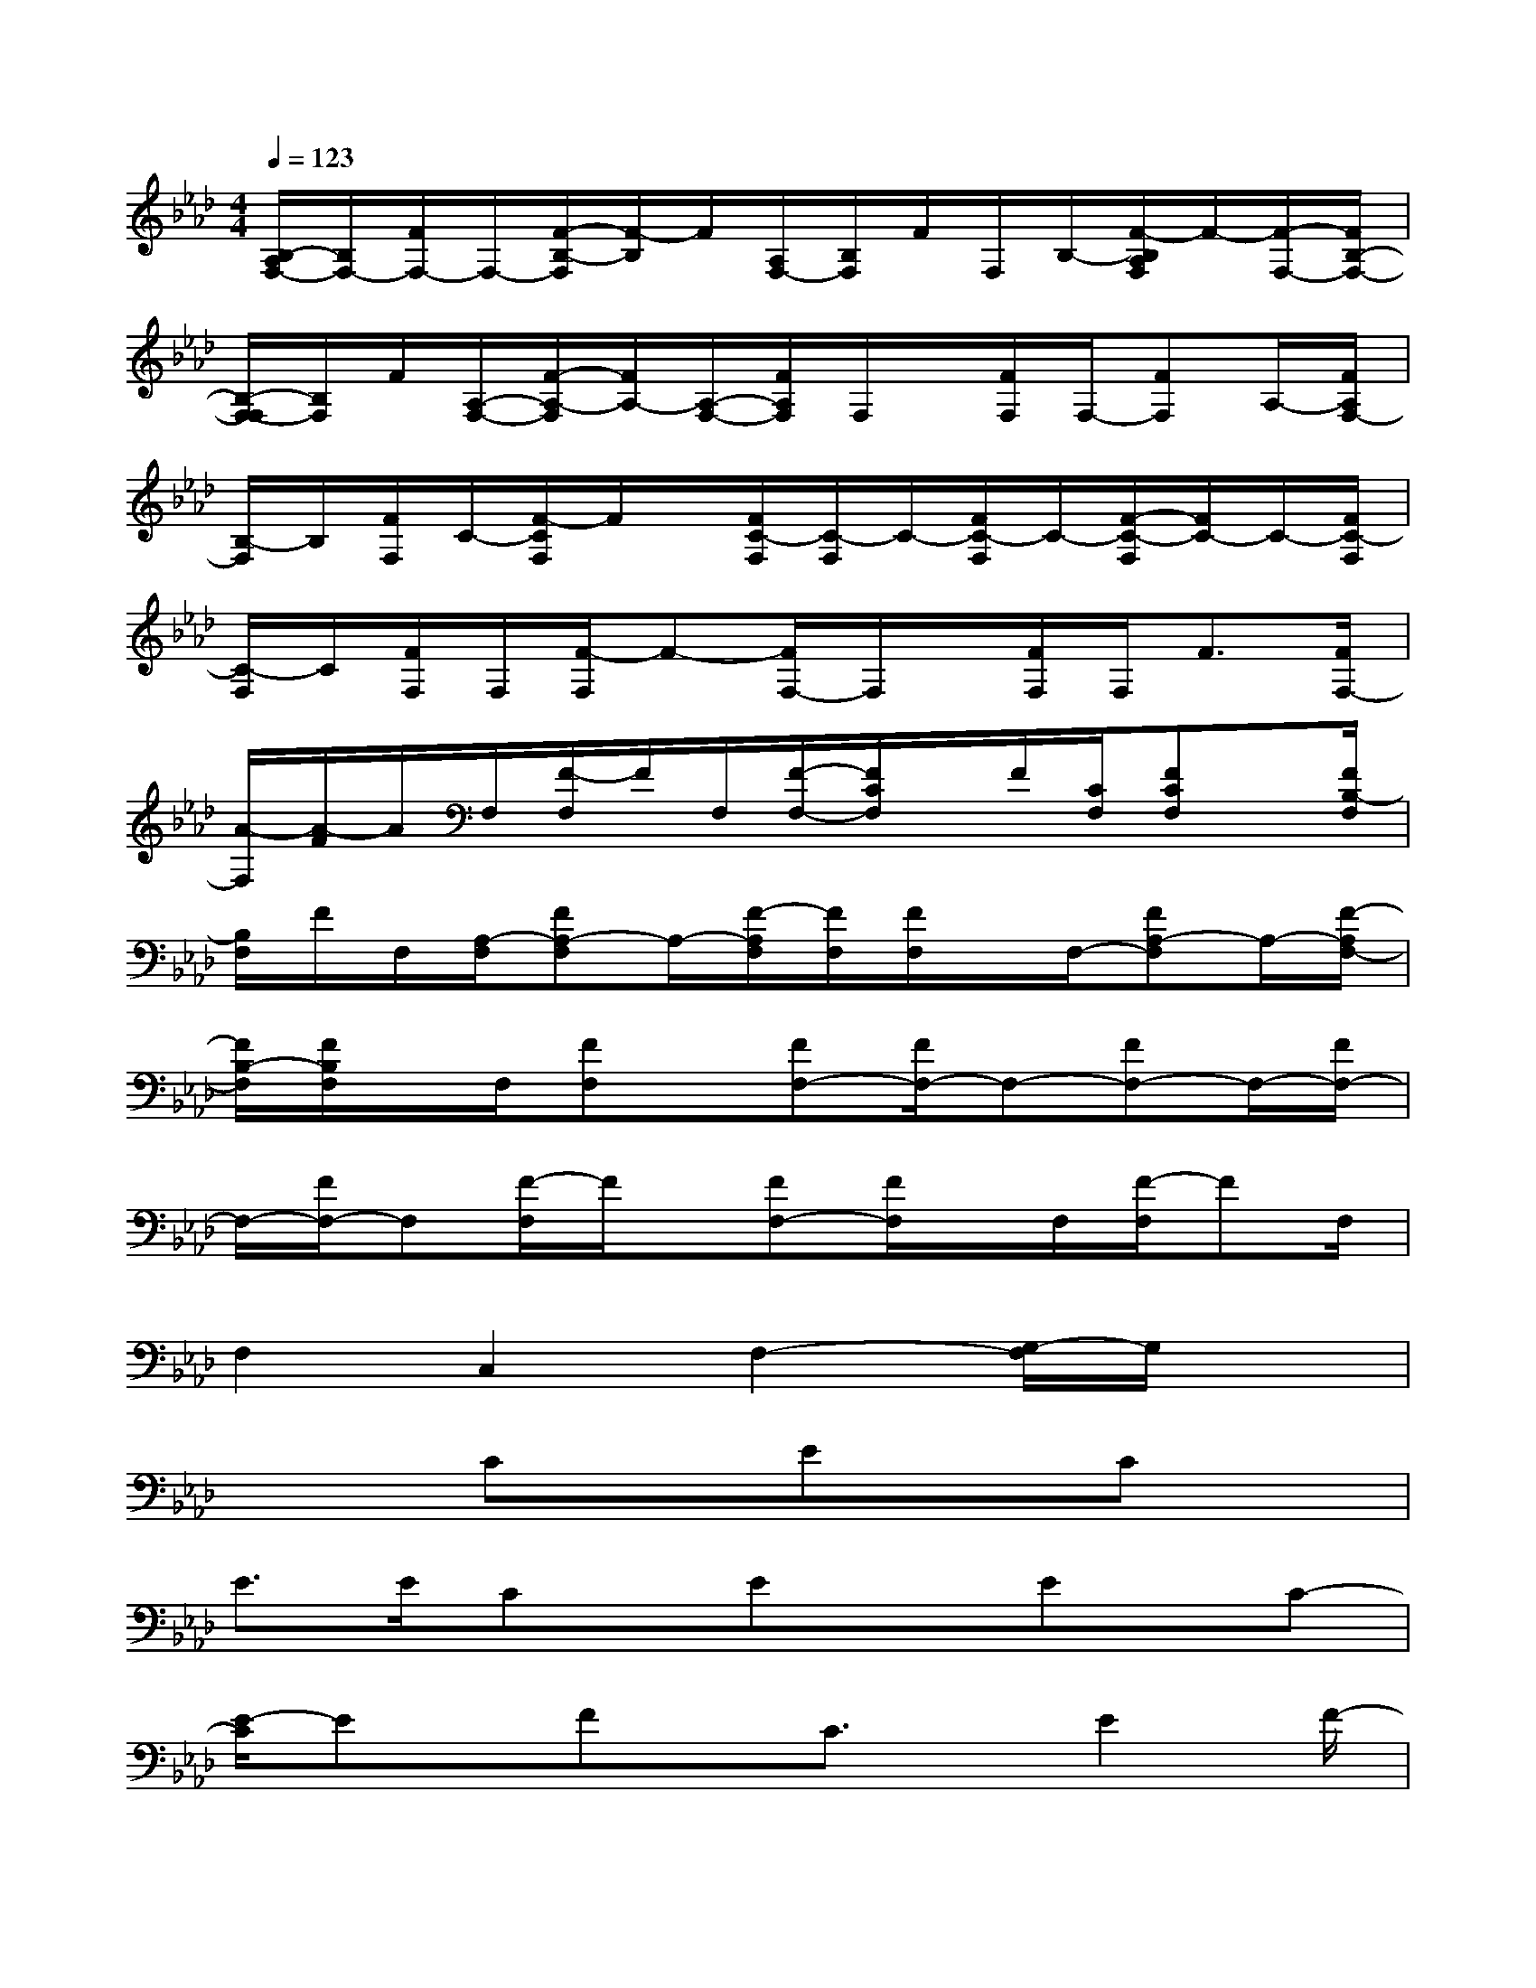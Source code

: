 X:1
T:
M:4/4
L:1/8
Q:1/4=123
K:Ab%4flats
V:1
[B,/2-A,/2F,/2-][B,/2F,/2-][F/2F,/2-]F,/2-[F/2-B,/2-F,/2][F/2-B,/2]F/2[A,/2F,/2-][B,/2F,/2]F/2F,/2B,/2-[F/2-B,/2A,/2F,/2]F/2-[F/2-F,/2-][F/2B,/2-F,/2-]|
[B,/2-F,/2-F,/2][B,/2F,/2]F/2[A,/2-F,/2-][F/2-A,/2-F,/2][F/2A,/2-][A,/2-F,/2-][F/2A,/2F,/2]F,/2x/2[F/2F,/2]F,/2-[FF,]A,/2-[F/2A,/2F,/2-]|
[B,/2-F,/2]B,/2[F/2F,/2]C/2-[F/2-C/2F,/2]F/2x/2[F/2C/2-F,/2][C/2-F,/2]C/2-[F/2C/2-F,/2]C/2-[F/2-C/2-F,/2][F/2C/2-]C/2-[F/2C/2-F,/2]|
[C/2-F,/2]C/2[F/2F,/2]F,/2[F/2-F,/2]F-[F/2F,/2-]F,/2x/2[F/2F,/2]F,<F[F/2F,/2-]|
[A/2-F,/2][A/2-F/2]A/2F,/2[F/2-F,/2]F/2F,/2[F/2-F,/2-][F/2C/2F,/2]x/2F/2[C/2F,/2][FCF,]x/2[F/2B,/2-F,/2]|
[B,/2F,/2]F/2F,/2[A,/2-F,/2][FA,-F,]A,/2-[F/2-A,/2F,/2][F/2F,/2][F/2F,/2]x/2F,/2-[FA,-F,]A,/2-[F/2-A,/2F,/2-]|
[F/2B,/2-F,/2][F/2B,/2F,/2]x/2F,/2[FF,]x/2[FF,-][F/2F,/2-]F,-[FF,-]F,/2-[F/2F,/2-]|
F,/2-[F/2F,/2-]F,[F/2-F,/2]F/2x/2[FF,-][F/2F,/2]x/2F,/2[F/2-F,/2]FF,/2|
F,2C,2F,2-[G,/2-F,/2]G,/2x|
x2CxExCx|
E>ECx/2ExEx/2C-|
[E/2-C/2]Ex/2Fx/2C3/2x/2E2F/2-|
F/2x4xEx/2D|
Cx/2DxA,2-A,/2x3/2C/2|
Cx/2D3/2x/2A,2-A,/2x3/2C/2|
CxB,x/2B,2C2-C/2-